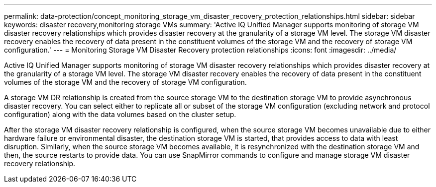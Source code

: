 ---
permalink: data-protection/concept_monitoring_storage_vm_disaster_recovery_protection_relationships.html
sidebar: sidebar
keywords: disaster recovery,monitoring storage VMs
summary: 'Active IQ Unified Manager supports monitoring of storage VM disaster recovery relationships which provides disaster recovery at the granularity of a storage VM level. The storage VM disaster recovery enables the recovery of data present in the constituent volumes of the storage VM and the recovery of storage VM configuration.'
---
= Monitoring Storage VM Disaster Recovery protection relationships
:icons: font
:imagesdir: ../media/

[.lead]
Active IQ Unified Manager supports monitoring of storage VM disaster recovery relationships which provides disaster recovery at the granularity of a storage VM level. The storage VM disaster recovery enables the recovery of data present in the constituent volumes of the storage VM and the recovery of storage VM configuration.

A storage VM DR relationship is created from the source storage VM to the destination storage VM to provide asynchronous disaster recovery. You can select either to replicate all or subset of the storage VM configuration (excluding network and protocol configuration) along with the data volumes based on the cluster setup.

After the storage VM disaster recovery relationship is configured, when the source storage VM becomes unavailable due to either hardware failure or environmental disaster, the destination storage VM is started, that provides access to data with least disruption. Similarly, when the source storage VM becomes available, it is resynchronized with the destination storage VM and then, the source restarts to provide data. You can use SnapMirror commands to configure and manage storage VM disaster recovery relationship.
